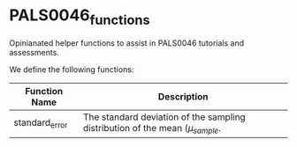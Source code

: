 * PALS0046_functions
Opinianated helper functions to assist in PALS0046 tutorials and assessments. 

We define the following functions: 

| Function Name  | Description                                                                  |
|----------------+------------------------------------------------------------------------------|
| standard_error | The standard deviation of the sampling distribution of the mean $(\mu_{sample}$. |

